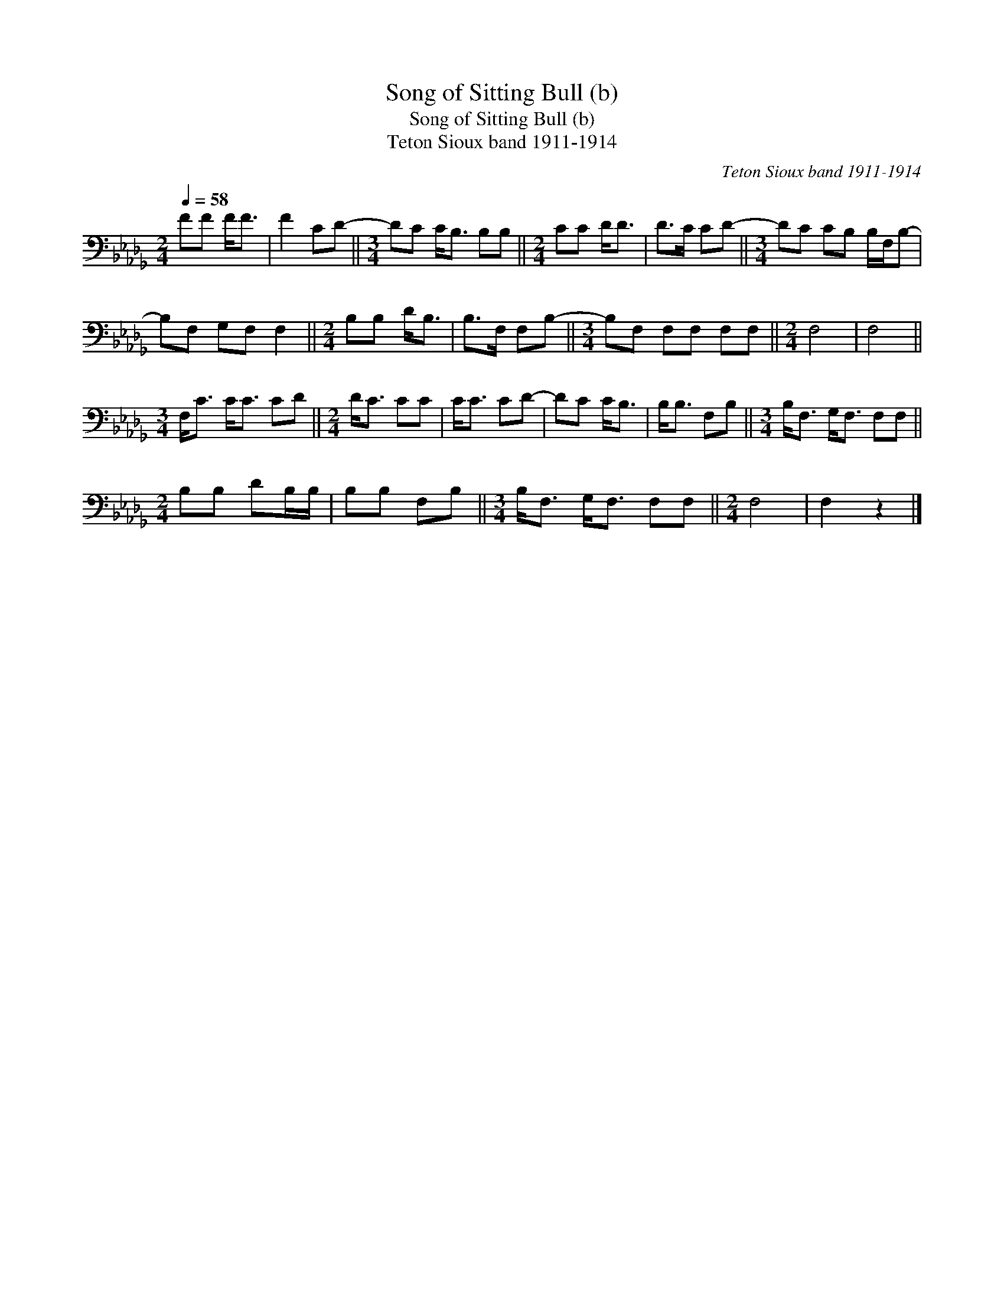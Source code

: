 X:1
T:Song of Sitting Bull (b)
T:Song of Sitting Bull (b)
T:Teton Sioux band 1911-1914
C:Teton Sioux band 1911-1914
L:1/8
Q:1/4=58
M:2/4
K:Db
V:1 bass 
V:1
 FF F<F | F2 CD- ||[M:3/4] DC C<B, B,B, ||[M:2/4] CC D<D | D>C CD- ||[M:3/4] DC CB, B,/F,/B,- | %6
 B,F, G,F, F,2 ||[M:2/4] B,B, D<B, | B,>F, F,B,- ||[M:3/4] B,F, F,F, F,F, ||[M:2/4] F,4 | F,4 || %12
[M:3/4] F,<C C<C CD ||[M:2/4] D<C CC | C<C CD- | DC C<B, | B,<B, F,B, ||[M:3/4] B,<F, G,<F, F,F, || %18
[M:2/4] B,B, DB,/B,/ | B,B, F,B, ||[M:3/4] B,<F, G,<F, F,F, ||[M:2/4] F,4 | F,2 z2 |] %23

